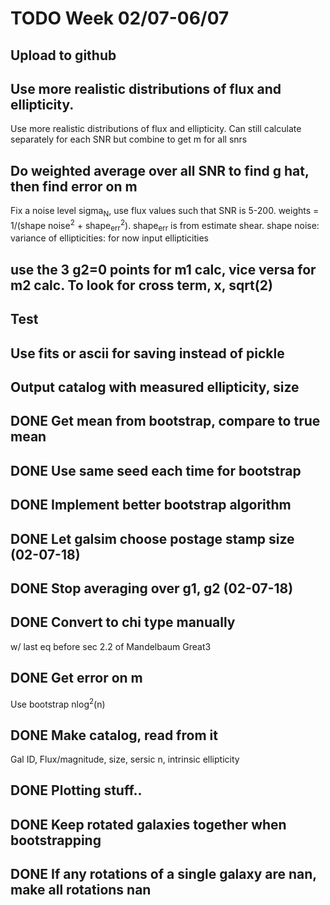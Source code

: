 * TODO Week 02/07-06/07

** Upload to github
** Use more realistic distributions of flux and ellipticity. 
Use more realistic distributions of flux and ellipticity. Can still calculate separately for each SNR but combine to get m for all snrs
** Do weighted average over all SNR to find g hat, then find error on m
Fix a noise level sigma_N, use flux values such that SNR is 5-200. weights = 1/(shape noise^2 + shape_err^2). shape_err is from estimate shear. 
shape noise: variance of ellipticities: for now input ellipticities

** use the 3 g2=0 points for m1 calc, vice versa for m2 calc. To look for cross term, x, sqrt(2)


** Test

** Use fits or ascii for saving instead of pickle
** Output catalog with measured ellipticity, size







** DONE Get mean from bootstrap, compare to true mean

** DONE Use same seed each time for bootstrap
** DONE Implement better bootstrap algorithm
** DONE Let galsim choose postage stamp size (02-07-18)
** DONE Stop averaging over g1, g2 (02-07-18)
** DONE Convert to chi type manually
 w/ last eq before sec 2.2 of Mandelbaum Great3
** DONE Get error on m
Use bootstrap nlog^2(n)
** DONE Make catalog, read from it
Gal ID, Flux/magnitude, size, sersic n, intrinsic ellipticity
** DONE Plotting stuff..
** DONE Keep rotated galaxies together when bootstrapping
** DONE If any rotations of a single galaxy are nan, make all rotations nan



